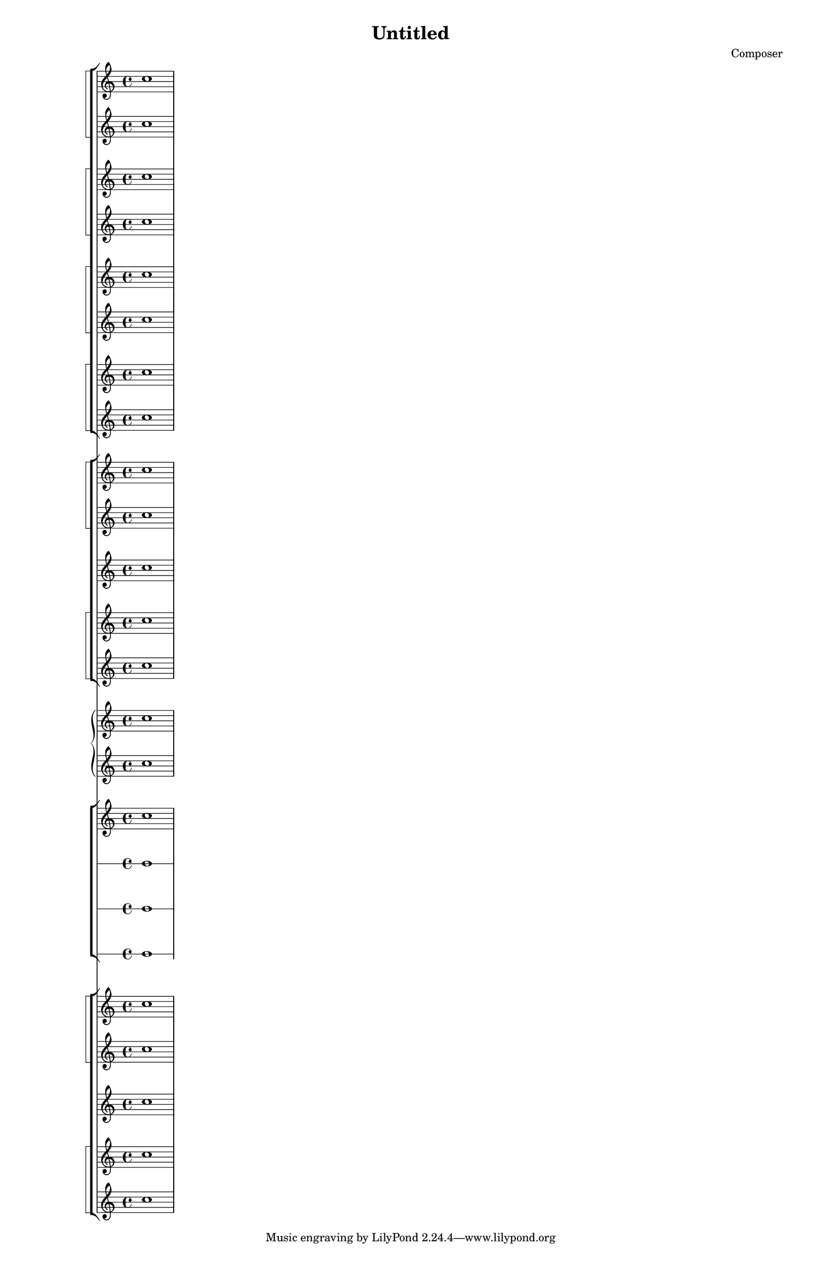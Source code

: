 \header {
  title = "Untitled"
  composer = "Composer"
}
\paper {
 #(set-paper-size "tabloid")
}

<<
  %% Wood
    %% Fl
      \new StaffGroup << \new StaffGroup \with { systemStartDelimiter = #'SystemStartSquare } <<
      \new Staff \relative { c''1 }
      \new Staff \relative { c''1 }
      >>
    %% Ob
      \new StaffGroup \with { systemStartDelimiter = #'SystemStartSquare } <<
      \new Staff \relative { c''1 }
      \new Staff \relative { c''1 }
      >>
    %% Cl
      \new StaffGroup \with { systemStartDelimiter = #'SystemStartSquare } <<
      \new Staff \relative { c''1 }
      \new Staff \relative { c''1 }
      >>
    %% Fg
      \new StaffGroup \with { systemStartDelimiter = #'SystemStartSquare } <<
      \new Staff \relative { c''1 }
      \new Staff \relative { c''1 }
      >>
      >>
  %% Brass
    %% Corn 
      \new StaffGroup << \new StaffGroup \with { systemStartDelimiter = #'SystemStartSquare } <<
      \new Staff \relative { c''1 }
      \new Staff \relative { c''1 }
      >>
    %% Tr-b 
      \new Staff \relative { c''1 }
    %% Tr-n
      \new StaffGroup \with { systemStartDelimiter = #'SystemStartSquare } <<
      \new Staff \relative { c''1 }
      \new Staff \relative { c''1 }
      >>
      >>
  %% Piano/Arpa
    \new GrandStaff <<
    \new Staff \relative { c''1 }
    \new Staff \relative { c''1 }
    >>
    %% Drums
   \new StaffGroup <<
  \new Staff \relative { c''1}
  \new RhythmicStaff  { c''1}
  \new RhythmicStaff  { c''1}
  \new RhythmicStaff  { c''1}
>>
  %% Arhi
    %% Vn I + Vn II
      \new StaffGroup << \new StaffGroup \with { systemStartDelimiter = #'SystemStartSquare } <<
      \new Staff \relative { c''1 }
      \new Staff \relative { c''1 }
      >>
    %% Vl
      \new Staff \relative { c''1 }

    %% Vc + Cb
      \new StaffGroup \with { systemStartDelimiter = #'SystemStartSquare } <<
      \new Staff \relative { c''1 }
      \new Staff \relative { c''1 }
      >>
      >>
>>
